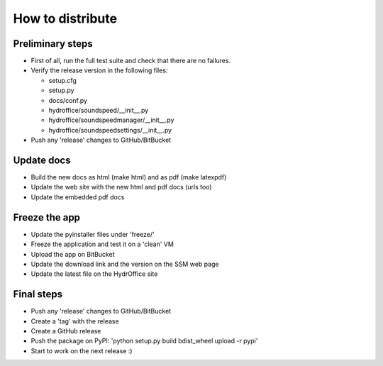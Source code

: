 How to distribute
-----------------


Preliminary steps
^^^^^^^^^^^^^^^^^

* First of all, run the full test suite and check that there are no failures.

* Verify the release version in the following files:

  * setup.cfg
  * setup.py
  * docs/conf.py
  * hydroffice/soundspeed/__init__.py
  * hydroffice/soundspeedmanager/__init__.py
  * hydroffice/soundspeedsettings/__init__.py

* Push any 'release' changes to GitHub/BitBucket

Update docs
^^^^^^^^^^^

* Build the new docs as html (make html) and as pdf (make latexpdf)

* Update the web site with the new html and pdf docs (urls too)

* Update the embedded pdf docs


Freeze the app
^^^^^^^^^^^^^^

* Update the pyinstaller files under 'freeze/'

* Freeze the application and test it on a 'clean' VM

* Upload the app on BitBucket

* Update the download link and the version on the SSM web page

* Update the latest file on the HydrOffice site


Final steps
^^^^^^^^^^^

* Push any 'release' changes to GitHub/BitBucket

* Create a 'tag' with the release

* Create a GitHub release

* Push the package on PyPI: 'python setup.py build bdist_wheel upload -r pypi'

* Start to work on the next release :)
